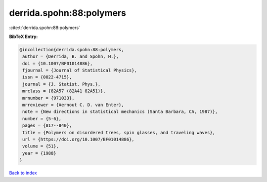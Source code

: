 derrida.spohn:88:polymers
=========================

:cite:t:`derrida.spohn:88:polymers`

**BibTeX Entry:**

.. code-block:: bibtex

   @incollection{derrida.spohn:88:polymers,
    author = {Derrida, B. and Spohn, H.},
    doi = {10.1007/BF01014886},
    fjournal = {Journal of Statistical Physics},
    issn = {0022-4715},
    journal = {J. Statist. Phys.},
    mrclass = {82A57 (82A41 82A51)},
    mrnumber = {971033},
    mrreviewer = {Aernout C. D. van Enter},
    note = {New directions in statistical mechanics (Santa Barbara, CA, 1987)},
    number = {5-6},
    pages = {817--840},
    title = {Polymers on disordered trees, spin glasses, and traveling waves},
    url = {https://doi.org/10.1007/BF01014886},
    volume = {51},
    year = {1988}
   }

`Back to index <../By-Cite-Keys.rst>`_
